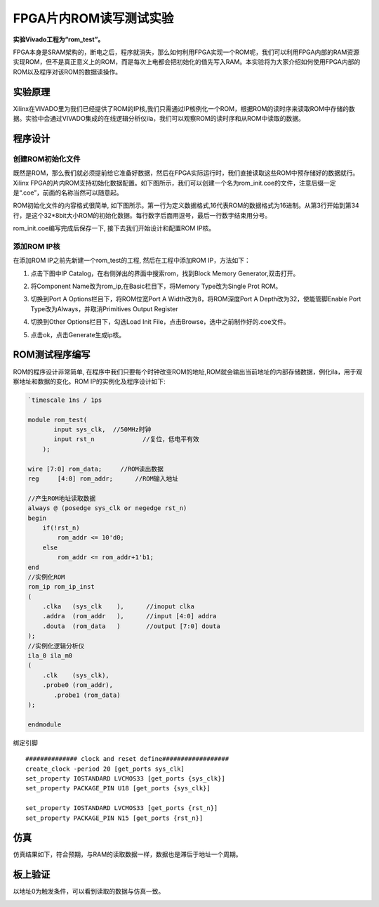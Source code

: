 FPGA片内ROM读写测试实验
=========================

**实验Vivado工程为“rom_test”。**

FPGA本身是SRAM架构的，断电之后，程序就消失，那么如何利用FPGA实现一个ROM呢，我们可以利用FPGA内部的RAM资源实现ROM，但不是真正意义上的ROM，而是每次上电都会把初始化的值先写入RAM。本实验将为大家介绍如何使用FPGA内部的ROM以及程序对该ROM的数据读操作。

实验原理
--------

Xilinx在VIVADO里为我们已经提供了ROM的IP核,我们只需通过IP核例化一个ROM，根据ROM的读时序来读取ROM中存储的数据。实验中会通过VIVADO集成的在线逻辑分析仪ila，我们可以观察ROM的读时序和从ROM中读取的数据。

程序设计
--------

创建ROM初始化文件
~~~~~~~~~~~~~~~~~

既然是ROM，那么我们就必须提前给它准备好数据，然后在FPGA实际运行时，我们直接读取这些ROM中预存储好的数据就行。Xilinx FPGA的片内ROM支持初始化数据配置。如下图所示，我们可以创建一个名为rom_init.coe的文件，注意后缀一定是“.coe”，前面的名称当然可以随意起。

.. image:: images/08_media/image1.png
      
ROM初始化文件的内容格式很简单, 如下图所示。第一行为定义数据格式,16代表ROM的数据格式为16进制。从第3行开始到第34行，是这个32*8bit大小ROM的初始化数据。每行数字后面用逗号，最后一行数字结束用分号。

.. image:: images/08_media/image2.png
      
rom_init.coe编写完成后保存一下, 接下去我们开始设计和配置ROM IP核。

添加ROM IP核
~~~~~~~~~~~~

在添加ROM IP之前先新建一个rom_test的工程, 然后在工程中添加ROM IP，方法如下：

1. 点击下图中IP Catalog，在右侧弹出的界面中搜索rom，找到Block Memory Generator,双击打开。

.. image:: images/08_media/image3.png
      
2. 将Component Name改为rom_ip,在Basic栏目下，将Memory Type改为Single Prot ROM。

.. image:: images/08_media/image4.png
      
3. 切换到Port A Options栏目下，将ROM位宽Port A Width改为8，将ROM深度Port A Depth改为32，使能管脚Enable Port Type改为Always，并取消Primitives Output Register

.. image:: images/08_media/image5.png
      
4. 切换到Other Options栏目下，勾选Load Init File，点击Browse，选中之前制作好的.coe文件。

.. image:: images/08_media/image6.png
      
5. 点击ok，点击Generate生成ip核。

.. image:: images/08_media/image7.png
      
ROM测试程序编写
---------------

ROM的程序设计非常简单, 在程序中我们只要每个时钟改变ROM的地址,ROM就会输出当前地址的内部存储数据，例化ila，用于观察地址和数据的变化。ROM IP的实例化及程序设计如下:

.. code:: verilog

 `timescale 1ns / 1ps
 
 module rom_test(
 	input sys_clk,	//50MHz时钟
 	input rst_n		//复位，低电平有效
     );
 
 wire [7:0] rom_data;	  //ROM读出数据
 reg	 [4:0] rom_addr;      //ROM输入地址 
 
 //产生ROM地址读取数据
 always @ (posedge sys_clk or negedge rst_n)
 begin
     if(!rst_n)
         rom_addr <= 10'd0;
     else
         rom_addr <= rom_addr+1'b1;
 end        
 //实例化ROM
 rom_ip rom_ip_inst
 (
     .clka   (sys_clk    ),      //inoput clka
     .addra  (rom_addr   ),      //input [4:0] addra
     .douta  (rom_data   )       //output [7:0] douta
 );
 //实例化逻辑分析仪
 ila_0 ila_m0
 (
     .clk    (sys_clk),
     .probe0 (rom_addr),
 	.probe1 (rom_data)
 );
 
 endmodule

绑定引脚

::

 ############## clock and reset define##################
 create_clock -period 20 [get_ports sys_clk]
 set_property IOSTANDARD LVCMOS33 [get_ports {sys_clk}]
 set_property PACKAGE_PIN U18 [get_ports {sys_clk}]
 
 set_property IOSTANDARD LVCMOS33 [get_ports {rst_n}]
 set_property PACKAGE_PIN N15 [get_ports {rst_n}]

仿真
----

仿真结果如下，符合预期，与RAM的读取数据一样，数据也是滞后于地址一个周期。

.. image:: images/08_media/image8.png
      
板上验证
--------

以地址0为触发条件，可以看到读取的数据与仿真一致。

.. image:: images/08_media/image9.png
      